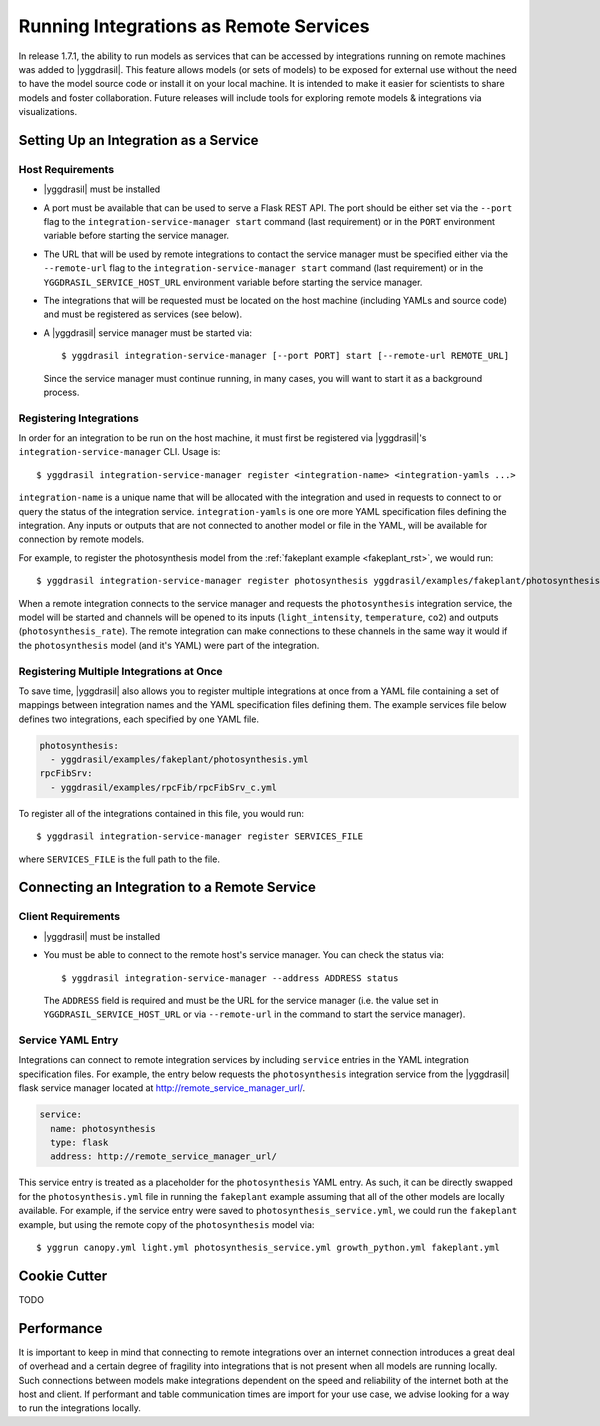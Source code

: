 .. _remote_rst:


Running Integrations as Remote Services
=======================================

In release 1.7.1, the ability to run models as services that can be accessed by integrations running on remote machines was added to |yggdrasil|. This feature allows models (or sets of models) to be exposed for external use without the need to have the model source code or install it on your local machine. It is intended to make it easier for scientists to share models and foster collaboration. Future releases will include tools for exploring remote models & integrations via visualizations.

Setting Up an Integration as a Service
--------------------------------------

Host Requirements
~~~~~~~~~~~~~~~~~

* |yggdrasil| must be installed
* A port must be available that can be used to serve a Flask REST API. The port should be either set via the ``--port`` flag to the ``integration-service-manager start`` command (last requirement) or in the ``PORT`` environment variable before starting the service manager.
* The URL that will be used by remote integrations to contact the service manager must be specified either via the ``--remote-url`` flag to the ``integration-service-manager start`` command (last requirement) or in the ``YGGDRASIL_SERVICE_HOST_URL`` environment variable before starting the service manager.
* The integrations that will be requested must be located on the host machine (including YAMLs and source code) and must be registered as services (see below).
* A |yggdrasil| service manager must be started via::

    $ yggdrasil integration-service-manager [--port PORT] start [--remote-url REMOTE_URL]

  Since the service manager must continue running, in many cases, you will want to start it as a background process.

Registering Integrations
~~~~~~~~~~~~~~~~~~~~~~~~

In order for an integration to be run on the host machine, it must first be registered via |yggdrasil|'s ``integration-service-manager`` CLI. Usage is::

  $ yggdrasil integration-service-manager register <integration-name> <integration-yamls ...>

``integration-name`` is a unique name that will be allocated with the integration and used in requests to connect to or query the status of the integration service. ``integration-yamls`` is one ore more YAML specification files defining the integration. Any inputs or outputs that are not connected to another model or file in the YAML, will be available for connection by remote models.

For example, to register the photosynthesis model from the :ref:`fakeplant example <fakeplant_rst>`, we would run::

  $ yggdrasil integration-service-manager register photosynthesis yggdrasil/examples/fakeplant/photosynthesis.yml

When a remote integration connects to the service manager and requests the ``photosynthesis`` integration service, the model will be started and channels will be opened to its inputs (``light_intensity``, ``temperature``, ``co2``) and outputs (``photosynthesis_rate``). The remote integration can make connections to these channels in the same way it would if the ``photosynthesis`` model (and it's YAML) were part of the integration.


Registering Multiple Integrations at Once
~~~~~~~~~~~~~~~~~~~~~~~~~~~~~~~~~~~~~~~~~

To save time, |yggdrasil| also allows you to register multiple integrations at once from a YAML file containing a set of mappings between integration names and the YAML specification files defining them. The example services file below defines two integrations, each specified by one YAML file.

.. code-block:: yaml

   photosynthesis:
     - yggdrasil/examples/fakeplant/photosynthesis.yml
   rpcFibSrv:
     - yggdrasil/examples/rpcFib/rpcFibSrv_c.yml

To register all of the integrations contained in this file, you would run::
  
  $ yggdrasil integration-service-manager register SERVICES_FILE

where ``SERVICES_FILE`` is the full path to the file.


Connecting an Integration to a Remote Service
---------------------------------------------

Client Requirements
~~~~~~~~~~~~~~~~~~~

* |yggdrasil| must be installed
* You must be able to connect to the remote host's service manager. You can check the status via::

    $ yggdrasil integration-service-manager --address ADDRESS status

  The ``ADDRESS`` field is required and must be the URL for the service manager (i.e. the value set in ``YGGDRASIL_SERVICE_HOST_URL`` or via ``--remote-url`` in the command to start the service manager).
  
Service YAML Entry
~~~~~~~~~~~~~~~~~~

Integrations can connect to remote integration services by including ``service`` entries in the YAML integration specification files. For example, the entry below requests the ``photosynthesis`` integration service from the |yggdrasil| flask service manager located at http://remote_service_manager_url/.

.. code-block:: yaml

   service:
     name: photosynthesis
     type: flask
     address: http://remote_service_manager_url/

This service entry is treated as a placeholder for the ``photosynthesis`` YAML entry. As such, it can be directly swapped for the ``photosynthesis.yml`` file in running the ``fakeplant`` example assuming that all of the other models are locally available. For example, if the service entry were saved to ``photosynthesis_service.yml``, we could run the ``fakeplant`` example, but using the remote copy of the ``photosynthesis`` model via::

  $ yggrun canopy.yml light.yml photosynthesis_service.yml growth_python.yml fakeplant.yml

Cookie Cutter
-------------

TODO

Performance
-----------

It is important to keep in mind that connecting to remote integrations over an internet connection introduces a great deal of overhead and a certain degree of fragility into integrations that is not present when all models are running locally. Such connections between models make integrations dependent on the speed and reliability of the internet both at the host and client. If performant and table communication times are import for your use case, we advise looking for a way to run the integrations locally.
